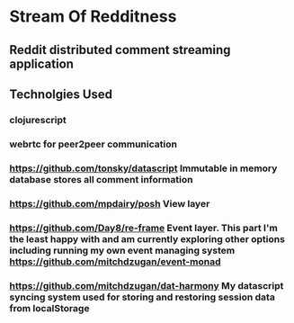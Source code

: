 * Stream Of Redditness
** Reddit distributed comment streaming application
** Technolgies Used
*** clojurescript
*** webrtc for peer2peer communication
*** https://github.com/tonsky/datascript Immutable in memory database stores all comment information
*** https://github.com/mpdairy/posh View layer
*** https://github.com/Day8/re-frame Event layer. This part I'm the least happy with and am currently exploring other options including running my own event managing system https://github.com/mitchdzugan/event-monad
*** https://github.com/mitchdzugan/dat-harmony My datascript syncing system used for storing and restoring session data from localStorage
** 

